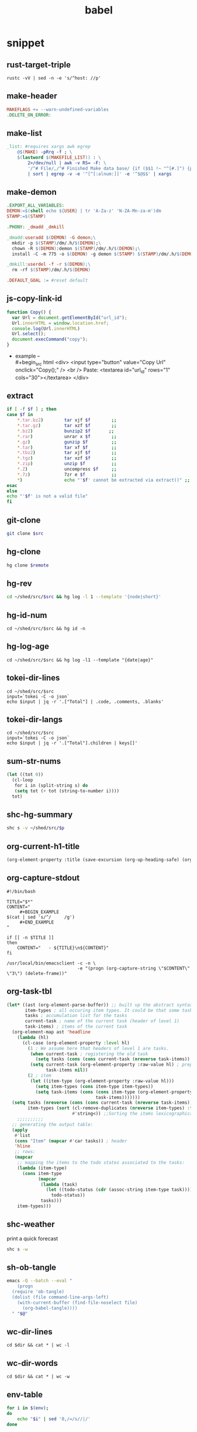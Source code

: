 #+TITLE: babel
#+SETUP_FILE: ~/shed/src/meta/ox.setup
#+PROPERTY: header-args :eval never-export
* snippet
** rust-target-triple
 #+name: rust-target-triple
 #+begin_src shell
 rustc -vV | sed -n -e 's/^host: //p'
 #+end_src

** make-header
#+name: make-header
#+begin_src makefile
MAKEFLAGS += --warn-undefined-variables
.DELETE_ON_ERROR:
#+end_src
** make-list
 #+name: make-list
 #+begin_src makefile
 _list: #requires xargs awk egrep
	 @$(MAKE) -pRrq -f ; \
	 $(lastword $(MAKEFILE_LIST)) : \
		 2>/dev/null | awk -v RS= -F: \
		 '/^# File/,/^# Finished Make data base/ {if ($$1 !~ "^[#.]") {print $$1}}' \
		 | sort | egrep -v -e '^[^[:alnum:]]' -e '^$@$$' | xargs
 #+end_src
** make-demon
 #+name: make-demon
 #+begin_src makefile
 .EXPORT_ALL_VARIABLES:
 DEMON:=$(shell echo ${USER} | tr 'A-Za-z' 'N-ZA-Mn-za-m')dm
 STAMP:=$(STAMP)

 .PHONY: _dmadd _dmkill

 _dmadd:useradd $(DEMON) -G demon;\
   mkdir -p $(STAMP)/dm/.h/$(DEMON);\
   chown -R $(DEMON):demon $(STAMP)/dm/.h/$(DEMON);\
   install -C -m 775 -o $(DEMON) -g demon $(STAMP) $(STAMP)/dm/.h/$(DEMON)

 _dmkill:userdel -f -r $(DEMON);\
   rm -rf $(STAMP)/dm/.h/$(DEMON)

 .DEFAULT_GOAL := #reset default

 #+end_src

** js-copy-link-id
#+name: copy-link-id
#+begin_src js
function Copy() {
  var Url = document.getElementById("url_id");
  Url.innerHTML = window.location.href;
  console.log(Url.innerHTML)
  Url.select();
  document.execCommand("copy");
}
#+end_src

+ example -- \\
  #+begin_src html
<div>
  <input type="button" value="Copy Url" onclick="Copy();" />
  <br /> Paste: <textarea id="url_id" rows="1" cols="30"></textarea>
</div>
  #+end_src
** extract
#+name: extract(f)
#+begin_src sh
    if [ -f $f ] ; then
	case $f in
	    ,*.tar.bz2)        tar xjf $f        ;;
	    ,*.tar.gz)         tar xzf $f        ;;
	    ,*.bz2)            bunzip2 $f       ;;
	    ,*.rar)            unrar x $f        ;;
	    ,*.gz)             gunzip $f         ;;
	    ,*.tar)            tar xf $f         ;;
	    ,*.tbz2)           tar xjf $f        ;;
	    ,*.tgz)            tar xzf $f        ;;
	    ,*.zip)            unzip $f          ;;
	    ,*.Z)              uncompress $f     ;;
	    ,*.7z)             7zr e $f          ;;
	    ,*)                echo "'$f' cannot be extracted via extract()" ;;
	esac
    else
	echo "'$f' is not a valid file"
    fi
#+end_src
** git-clone
#+name: git-clone(src)
#+begin_src sh :results silent
  git clone $src
#+end_src
** hg-clone
#+name: hg-clone
#+begin_src sh :var remote=() :results silent
hg clone $remote
#+end_src
** hg-rev
#+name: hg-rev
#+begin_src sh :var src=(org-sbx org-current-heading-title)
cd ~/shed/src/$src && hg log -l 1 --template '{node|short}'
#+end_src
** hg-id-num
#+name: hg-id-num
#+begin_src shell :var src=(org-sbx org-current-heading-title)
cd ~/shed/src/$src && hg id -n
#+end_src

** hg-log-age
#+name: hg-log-age
#+begin_src shell :results output :var src=(org-sbx org-current-heading-title)
  cd ~/shed/src/$src && hg log -l1 --template "{date|age}"
#+end_src

** tokei-dir-lines
#+name: tokei-dir-lines
#+begin_src shell :var src=(org-sbx org-current-heading-title) :results raw
  cd ~/shed/src/$src
  input=`tokei -C -o json`
  echo $input | jq -r '.["Total"] | .code, .comments, .blanks'
#+end_src

** tokei-dir-langs
#+name: tokei-dir-langs
#+begin_src shell :var src=(org-sbx org-current-heading-title) :results raw
  cd ~/shed/src/$src
  input=`tokei -C -o json`
  echo $input | jq -r '.["Total"].children | keys[]'
#+end_src

** sum-str-nums
#+name: sum-str-nums
#+begin_src emacs-lisp :var s=tokei-dir-lines
  (let ((tot 0))
    (cl-loop
     for i in (split-string s) do
     (setq tot (+ tot (string-to-number i))))
    tot)
#+end_src

** shc-hg-summary
#+name: shc-hg-summary
#+begin_src sh :var p="meta" :results output
shc s -v ~/shed/src/$p
#+end_src
** org-current-h1-title
#+name: org-current-heading-title
#+begin_src emacs-lisp :results value
  (org-element-property :title (save-excursion (org-up-heading-safe) (org-element-at-point)))
#+end_src

** org-capture-stdout
#+name: org-capture-stdout
#+begin_src shell :tangle yes
  #!/bin/bash

  TITLE="$*"
  CONTENT="
       ,#+BEGIN_EXAMPLE
  $(cat | sed 's/^/     /g')
       ,#+END_EXAMPLE
  "

  if [[ -n $TITLE ]]
  then
      CONTENT="   - ${TITLE}\n${CONTENT}"
  fi

  /usr/local/bin/emacsclient -c -n \
                             -e "(progn (org-capture-string \"$CONTENT\" \"3\") (delete-frame))"
#+end_src

** org-task-tbl
#+name: org-task-tbl
#+begin_src emacs-lisp
  (let* ((ast (org-element-parse-buffer)) ;; built up the abstract syntax tree of the org buffer
         item-types ; all occuring item types. It could be that some task has more item types than another.
         tasks ; accumulation list for the tasks
         current-task ; name of the current task (header of level 1)
         task-items) ; items of the current task
    (org-element-map ast 'headline
      (lambda (hl)
        (cl-case (org-element-property :level hl)
          (1 ; We assume here that headers of level 1 are tasks.
           (when current-task ; registering the old task
             (setq tasks (cons (cons current-task (nreverse task-items)) tasks)))
           (setq current-task (org-element-property :raw-value hl) ; preparing the new task
                 task-items nil))
          (2 ; item
           (let ((item-type (org-element-property :raw-value hl)))
             (setq item-types (cons item-type item-types))
             (setq task-items (cons (cons item-type (org-element-property :todo-keyword hl))
                                    task-items)))))))
    (setq tasks (nreverse (cons (cons current-task (nreverse task-items)) tasks)) ;add the last task
          item-types (sort (cl-remove-duplicates (nreverse item-types) :test 'string-equal) ; list of unique item types
                           #'string<)) ;;Sorting the items lexicographical. Other criteria could be applied.
      ;;;;;;;;;;
    ;; generating the output table:
    (apply
     #'list
     (cons "Item" (mapcar #'car tasks)) ; header
     'hline
     ;; rows:
     (mapcar
      ;; mapping the items to the todo states associated to the tasks:
      (lambda (item-type)
        (cons item-type
              (mapcar
               (lambda (task)
                 (let ((todo-status (cdr (assoc-string item-type task))))
                   todo-status))
               tasks)))
      item-types)))
#+end_src

** shc-weather
print a quick forecast
#+name: shc-weather
#+begin_src sh :results output
shc s -w
#+end_src

** sh-ob-tangle
#+name: sh-ob-tangle
#+begin_src sh
  emacs -Q --batch --eval "
      (progn
	(require 'ob-tangle)
	(dolist (file command-line-args-left)
	  (with-current-buffer (find-file-noselect file)
	    (org-babel-tangle))))
    " "$@"
#+end_src
** wc-dir-lines
#+name: wc-dir-lines
#+begin_src shell :var dir="."
cd $dir && cat * | wc -l
#+end_src

** wc-dir-words
#+name: wc-dir-words
#+begin_src shell :var dir="."
cd $dir && cat * | wc -w
#+end_src
** env-table
#+name: env-table
#+begin_src sh :results silent
  for i in $(env);
  do
      echo "$i" | sed '0,/=/s//|/'
  done
#+end_src
** get-env
#+name: get-env
#+begin_src elisp :results silent :var key=""
(getenv key)
#+end_src
** org-headlines-map
#+name: org-headlines-map
#+begin_src elisp
  (org-element-map (org-element-parse-buffer 'headline )
      'headline
    (lambda(hl)
      (let ((parent (org-element-property :parent hl )))
        (and (eq (org-element-type parent) 'headline)
             (list (org-element-property :title parent) (org-element-property :title hl))))))

#+end_src

** get-emacs-version
#+name: get-emacs-version
#+begin_src elisp :results output
  (princ (concat (format "%s\n" (emacs-version))
		 (format "Org v%s" (org-version))))
#+end_src
** colsum-if
sum values in vallist if the corresponding key matches the keymatch
argument
#+name: colsum-if
#+begin_src elisp :var keylist=() vallist=() keymatch=()
  (cl-loop for key in keylist
	   for val in vallist
	   when (equal key keymatch)
	   sum (string-to-number val))
#+end_src
** load-file
#+name: load-file
#+begin_src elisp :var file=()
(load-file file)
#+end_src
** cp-f
#+name: cp-f
#+begin_src elisp :var in="file" out="path"
(copy-file in out)
#+end_src
** dot-version
#+begin_src sh
dot -V 2>&1
#+end_src

** make-dot-tree
#+name: make-dot-tree
#+begin_src emacs-lisp :var table=org-headlines-map :results output
  (mapcar #'(lambda (x)
		(princ (format "\"%s\" -> \"%s\";\n" (cl-first x) (cl-second x))))
	  table)
#+end_src

** gen-dot-tree
#+name: gen-dot-tree
#+begin_src dot :file /tmp/tree.png :cmdline -Kdot -Tpng :var input=make-dot-tree
digraph {
   rankdir=TB;
   splines=true;
   node [shape=box];
   $input
  }
#+end_src

* skeleton
** rust
*** bin
**** Cargo.toml
#+begin_src toml :var name=""
[package]
name = "$name"
version = "0.1.0"
edition = "2021"

[dependencies]
#+end_src
**** rustfmt.toml
#+begin_src toml
edition = "2021"
reorder_imports = true
reorder_modules = true
tab_spaces = 2
use_field_init_shorthand = true
use_try_shorthand = true
#+end_src
**** src/main.rs
#+begin_src rust
fn main() {
  
}
#+end_src
*** lib
**** Cargo.toml
#+begin_src toml :var name="_lib"
[package]
name = "$name"
version = "0.1.0"
edition = "2021"

[dependencies]
#+end_src
**** src/lib.rs
#+begin_src rust
#+end_src
*** mod-bin
**** Cargo.toml
#+begin_src toml :var name="_mod"
[package]
name = "$name"
version = "0.1.0"
edition = "2021"

[[bin]]
path = "main.rs"

[dependencies]
#+end_src
**** main.rs
#+begin_src rust
fn main() {}
#+end_src
*** mod-lib
**** Cargo.toml
#+begin_src toml :var name="_mod"
[package]
name = "$name"
version = "0.1.0"
edition = "2021"

[[lib]]
path = "lib.rs"

[dependencies]
#+end_src
**** lib.rs
#+begin_src rust
#+end_src
*** app
**** Cargo.toml
#+begin_src toml :var name="_app"
[package]
name = "$name"
version = "0.1.0"
edition = "2021"

[dependencies]
rlib = "0.1.0"
tenex = "0.1.0"
#+end_src
**** src/main.rs
#+begin_src rust
use rlib::ctx;

#[ctx::main]
async fn main() {}
#+end_src
** lab
*** rust-fu
#+name: rust-fu
#+begin_src elisp
#+end_src
*** sh-fu
#+name: sh-fu
#+begin_src elisp
#+end_src
*** windows-10-vm
*** archlinux-vm
** python
* script
** meta
*** make-info-tbl
#+name: meta-make-info-tbl
#+header: :var version="alpha-0.1"
#+header: :var name=(org-sbx org-current-heading-title)
#+header: :var dir="/home/ellis/shed/src/"
#+begin_src emacs-lisp :exports results :results table :eval no-export 
  (let* ((src (concat dir name))
         (age (org-sbe hg-log-age ''(dir src)))
         (rev (org-sbe hg-rev ''(dir src)))
         (num (org-sbe hg-id-num ''(dir src)))
         (cc1 (org-sbx tokei-dir-lines ''((dir src))))
         (cc2 (org-sbx tokei-dir-langs ''((dir src))))
         (nf (format "[[https://rwest.io/m#%s][%s]]" name name))
         (rf (format "[[https://hg.rwest.io/%s/rev/%s][%s:%s]]" name rev num rev))
         (gf (format "[[https://github.com/richardwesthaver/%s][github]]" name))
         (vf (format "%s, %s" rf gf))
         (lsum (org-sbe sum-str-nums ('s 'cc1)))
         (l (split-string cc1))
         (lang (split-string cc2))
         (cf (format "%s = λ:%s #:%s _:%s" lsum (pop l) (pop l) (pop l))))
    `(hline
      (name ,nf)
      (version ,version)
      (vc ,vf)
      (updated ,age)
      (lines ,cf)
      (langs ,lang)
      hline))
  #+end_src

*** make-includes
:PROPERTIES:
:ID:       20211123T034810.748005
:END:
#+name: meta-make-includes
#+begin_src emacs-lisp :var i=()
`((includes ,i))
#+end_src

*** make-files-tbl
#+name: meta-ls-files
#+begin_src sh :results silent :exports none :var a=(expand-file-name "~/shed/src") b=(org-sbx org-current-heading-title)
  ls -lh $a/$b --time-style=long-iso \
    |awk '{if (NR!=1) print $8, $5, $6"-"$7}' \
    |awk 'BEGIN{print "file size updated"}{print $0}'
#+end_src

#+name: meta-make-files-tbl
#+begin_src python :var tab=meta-ls-files() :results table :colnames yes :hlines yes :exports results :eval no-export
return tab
#+end_src

** ytdl
#+name: ytdl
#+begin_src sh :var OUT_PATH=""
youtube-dl --no-warnings \
  -o '$OUT_PATH/%(title)s.%(ext)s' \
  --socket-timeout 15 --hls-use-mpegts -R 64 --fragment-retries 64 \
  --prefer-free-formats --all-subs --embed-subs \
  -f 'bestvideo[height<=1080]+bestaudio/best[height<=1080]' "$@" \
  --restrict-filenames
#+end_src

** cargo-update-dir
#+name: cargo-update-dir
#+begin_src sh :var dir=()
# update all crates in dir
set -eu
case $0 in
   (/*) dir=${0%/*}/;;
   (*/*) dir=./${0%/*};;
   (*) dir=.;;
esac

find "$dir/.." -name Cargo.lock -execdir cargo update \;
#+end_src

** wg-keygen
generate base64-enc keypair in current dir
#+name: wg-keygen
#+begin_src sh

umask 077
wg genkey | tee privatekey | wg pubkey > publickey
#+end_src
** rand
#+name: urand_4k_file
#+begin_src sh
# create 4k of random bytes in file
dd if=/dev/urandom of=$@ count=4 bs=1024
#+end_src

#+name: urand_stdout
#+begin_src sh
# generate random numbers to stdout
od -d /dev/urandom
#+end_src

#+name: urand-sha512
#+begin_src sh
# generate hash of 128 random bytes
dd if=/dev/urandom  count=1 bs=128 | sha512sum
#+end_src
** term-check
#+name: term-check
#+begin_src sh
stty -a #current settings of all terminal attributes
bind -p #key bindings
infocmp #print out a terminfo description
#+end_src

** virt
#+name: dd_write_iso
#+begin_src sh :var iso="" :var disk=""
dd bs=4M if=$iso of=$disk conv=fdatasync status=progress
#+end_src
*** qemu
#+name: qemu_init_win10
#+begin_src sh :var boot="win10_x64.iso" :var virt="win10.iso" :var disk="win10.img"
# this script requires an installation ISO (win10_x64.iso), the
# virtio-windows-guest drivers (win10.iso), and a fresh disk image to
# install to (win10.img).
#
# the graphic installer will boot and you then need to load the virtio
# drivers, at which point you can install as usual.
exec qemu-system-x86_64 -enable-kvm \
        -cpu host \
        -cdrom $boot \
        -drive file=$virt,if=virtio \
        -drive file=$disk,index=1,media=cdrom \
        -net nic,model=virtio -net user \
        -vga qxl \
        -m 4G \
        -monitor stdio \
        -name "Windows" \
        "$@"
#+end_src

** sys
*** systemd
#+name: systemctl_list_units
#+begin_src sh
systemctl list-units --state=running | grep -v systemd | awk '{print $1}' | grep service
#+end_src
*** inotify
#+name: inotify-watch-dir
#+begin_src sh :var dir="."
inotifywait -m  $path -e create -e moved_to |
    while read dir action file; do
	echo "The file '$file' appeared in directory '$dir' via '$action'"
    done
#+end_src
** os
*** macos
#+name: macos_init
#+begin_src sh
/usr/bin/ruby -e "$(curl -fsSL https://raw.githubusercontent.com/Homebrew/install/master/install)"
brew install openssl cmake
curl https://sh.rustup.rs -sSf | sh
source ~/.cargo/env
#+end_src
** http-server
#+name: http-server
#+begin_src python
from http.server import HTTPServer, SimpleHTTPRequestHandler, test
import sys

class RequestHandler(SimpleHTTPRequestHandler):
    def end_headers(self):
        self.send_header('Cross-Origin-Opener-Policy', 'same-origin')
        self.send_header('Cross-Origin-Embedder-Policy', 'require-corp')
        SimpleHTTPRequestHandler.end_headers(self)

if __name__ == '__main__':
    test(RequestHandler, HTTPServer, port=int(sys.argv[1]) if len(sys.argv) > 1 else 8000)
#+end_src
